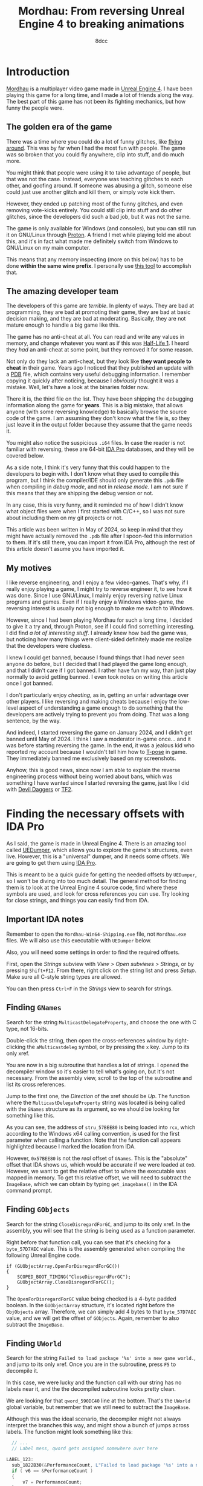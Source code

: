 #+TITLE: Mordhau: From reversing Unreal Engine 4 to breaking animations
#+AUTHOR: 8dcc
#+STARTUP: nofold
#+HTML_HEAD: <link rel="icon" type="image/x-icon" href="../img/favicon.png" />
#+HTML_HEAD: <link rel="stylesheet" type="text/css" href="../css/main.css" />
#+HTML_LINK_UP: index.html
#+HTML_LINK_HOME: ../index.html

* Introduction
:PROPERTIES:
:CUSTOM_ID: introduction
:END:

[[https://en.wikipedia.org/wiki/Mordhau_(video_game)][Mordhau]] is a multiplayer video game made in [[https://en.wikipedia.org/wiki/Unreal_Engine][Unreal Engine 4]]. I have been
playing this game for a long time, and I made a lot of friends along the
way. The best part of this game has not been its fighting mechanics, but how
funny the people were.

** The golden era of the game
:PROPERTIES:
:CUSTOM_ID: the-golden-era-of-the-game
:END:

There was a time where you could do a lot of funny glitches, like
[[https://www.youtube.com/watch?v=_eaOfSUGv70][flying around]]. This was by far when I had the most fun with people. The game
was so broken that you could fly anywhere, clip into stuff, and do much more.

#+NAME: fig1
[[file:../img/mordhau1.jpg]]

You might think that people were using it to take advantage of people, but that
was not the case. Instead, everyone was teaching glitches to each other, and
goofing around. If someone was abusing a glitch, someone else could just use
another glitch and kill them, or simply vote kick them.

However, they ended up patching most of the funny glitches, and even removing
vote-kicks entirely. You could still clip into stuff and do other glitches,
since the developers did such a bad job, but it was not the same.

#+NAME: fig2
[[file:../img/mordhau2.jpg]]

The game is only available for Windows (and consoles), but you can still run it
on GNU/Linux through [[https://github.com/ValveSoftware/Proton][Proton]]. A friend I met while playing told me about this,
and it's in fact what made me definitely switch from Windows to GNU/Linux on my
main computer.

This means that any memory inspecting (more on this below) has to be done *within
the same wine prefix*. I personally use [[https://github.com/jcnils/protonhax][this tool]] to accomplish that.

** The amazing developer team
:PROPERTIES:
:CUSTOM_ID: the-amazing-developer-team
:END:

The developers of this game are /terrible/. In plenty of ways. They are bad at
programming, they are bad at promoting their game, they are bad at basic
decision making, and they are bad at moderating. Basically, they are not mature
enough to handle a big game like this.

The game has no anti-cheat at all. You can read and write any values in memory,
and change whatever you want as if this was [[https://github.com/8dcc/hl-cheat][Half-Life 1]]. I heard they /had/ an
anti-cheat at some point, but they removed it for some reason.

Not only do they lack an anti-cheat, but they look like *they want people to
cheat* in their game. Years ago I noticed that they published an update with a
[[https://en.wikipedia.org/wiki/Program_database][PDB]] file, which contains very useful debugging information. I remember copying
it quickly after noticing, because I /obviously/ thought it was a mistake. Well,
let's have a look at the binaries folder now.

#+NAME: fig3
[[file:../img/mordhau3.png]]

There it is, the third file on the list. They have been shipping the debugging
information along the game for *years*. This is a big mistake, that allows anyone
(with some reversing knowledge) to basically browse the source code of the
game. I am assuming they don't know what the file is, so they just leave it in
the output folder because they assume that the game needs it.

You might also notice the suspicious =.i64= files. In case the reader is not
familiar with reversing, these are 64-bit [[https://en.wikipedia.org/wiki/Interactive_Disassembler][IDA Pro]] databases, and they will be
covered below.

As a side note, I think it's very funny that this could happen to the developers
to begin with. I don't know what they used to compile this program, but I think
the compiler/IDE should only generate this =.pdb= file when compiling in /debug
mode/, and not in /release mode/. I am not sure if this means that they are
shipping the debug version or not.

In any case, this is very funny, and it reminded me of how I didn't know what
object files were when I first started with C/C++, so I was not sure about
including them on my git projects or not.

This article was been written in May of 2024, so keep in mind that they might
have actually removed the =.pdb= file after I spoon-fed this information to
them. If it's still there, you can import it from IDA Pro, although the rest of
this article doesn't asume you have imported it.

** My motives
:PROPERTIES:
:CUSTOM_ID: my-motives
:END:

I like reverse engineering, and I enjoy a few video-games. That's why, if I
really enjoy playing a game, I might try to reverse engineer it, to see how it
was done. Since I use GNU/Linux, I mainly enjoy reversing native Linux programs
and games. Even if I really enjoy a Windows video-game, the reversing interest
is usually not big enough to make me switch to Windows.

However, since I had been playing Mordhau for such a long time, I decided to
give it a try and, through Proton, see if I could find something interesting. I
did find [[*Gallery][a lot of interesting stuff]]. I already knew how bad the game was, but
noticing how many things were client-sided definitely made me realize that the
developers were clueless.

I knew I could get banned, because I found things that I had never seen anyone
do before, but I decided that I had played the game long enough, and that I
didn't care if I got banned. I rather have fun my way, than just play normally
to avoid getting banned. I even took notes on writing this article once I got
banned.

I don't particularly enjoy /cheating/, as in, getting an unfair advantage over
other players. I like reversing and making cheats because I enjoy the low-level
aspect of understanding a game enough to do something that the developers are
actively trying to prevent you from doing. That was a long sentence, by the way.

And indeed, I started reversing the game on January 2024, and I didn't get
banned until May of 2024. I think I saw a moderator in-game once... and it was
before starting reversing the game. In the end, it was a jealous kid who
reported my account because I wouldn't tell him how to [[https://en.wikipedia.org/wiki/T-pose][T-pose]] in game. They
immediately banned me exclusively based on my screenshots.

#+NAME: fig4
[[file:../img/mordhau4.png]]

Anyhow, this is good news, since now I am able to explain the reverse
engineering process without being worried about bans, which was something I have
wanted since I started reversing the game, just like I did with [[file:devildaggers.org][Devil Daggers]] or
[[file:reversing-tf2-bsendpacket.org][TF2]].

* Finding the necessary offsets with IDA Pro
:PROPERTIES:
:CUSTOM_ID: finding-the-necessary-offsets-with-ida-pro
:END:

As I said, the game is made in Unreal Engine 4. There is an amazing tool called
[[https://github.com/Spuckwaffel/UEDumper][UEDumper]], which allows you to explore the game's structures, even live. However,
this is a "universal" dumper, and it needs some offsets. We are going to get
them using [[https://en.wikipedia.org/wiki/Interactive_Disassembler][IDA Pro]].

This is meant to be a quick guide for getting the needed offsets by =UEDumper=, so
I won't be diving into too much detail. The general method for finding them is
to look at the Unreal Engine 4 source code, find where these symbols are used,
and look for cross references you can use. Try looking for close strings, and
things you can easily find from IDA.

** Important IDA notes
:PROPERTIES:
:CUSTOM_ID: important-ida-notes
:END:

Remember to open the =Mordhau-Win64-Shipping.exe= file, not =Mordhau.exe= files. We
will also use this executable with =UEDumper= below.

Also, you will need some settings in order to find the required offsets.

First, open the /Strings/ subview with /View > Open subviews > Strings/, or by
pressing =Shift+F12=. From there, right click on the string list and press
/Setup/. Make sure all C-style string types are allowed.

#+NAME: fig5
[[file:../img/mordhau5.png]]

You can then press =Ctrl+F= in the /Strings/ view to search for strings.

** Finding =GNames=
:PROPERTIES:
:CUSTOM_ID: finding-gnames
:END:

Search for the string =MulticastDelegateProperty=, and choose the one with C type,
not 16-bits.

#+NAME: fig6
[[file:../img/mordhau6.png]]

Double-click the string, then open the cross-references window by right-clicking
the =aMulticastdeleg= symbol, or by pressing the =x= key. Jump to its only xref.

#+NAME: fig7
[[file:../img/mordhau7.png]]

You are now in a big subroutine that handles a lot of strings. I opened the
decompiler window so it's easier to tell what's going on, but it's not
necessary. From the assembly view, scroll to the top of the subroutine and list
its cross references.

#+NAME: fig8
[[file:../img/mordhau8.png]]

Jump to the first one, the /Direction/ of the xref should be /Up/. The function
where the =MulticastDelegateProperty= string was located is being called with the
=GNames= structure as its argument, so we should be looking for something like
this.

#+NAME: fig9
[[file:../img/mordhau9.png]]

As you can see, the address of =stru_57BEE80= is being loaded into =rcx=, which
according to the Windows x64 calling convention, is used for the first parameter
when calling a function. Note that the function call appears highlighted because
I marked the location from IDA.

However, =0x57BEE80= is not the /real/ offset of =GNames=. This is the "absolute"
offset that IDA shows us, which would be accurate if we were loaded at
=0x0=. However, we want to get the relative offset to where the executable was
mapped in memory. To get this relative offset, we will need to subtract the
=ImageBase=, which we can obtain by typing =get_imagebase()= in the IDA command
prompt.

#+begin_comment
NOTE: Feel free to make a PR if the information about absolute/relative offsets
and the ImageBase is not accurate.
#+end_comment

#+NAME: fig10
[[file:../img/mordhau10.png]]

** Finding =GObjects=
:PROPERTIES:
:CUSTOM_ID: finding-gobjects
:END:

Search for the string =CloseDisregardForGC=, and jump to its only xref. In the
assembly, you will see that the string is being used as a function
parameter.

#+NAME: fig11
[[file:../img/mordhau11.png]]

Right before that function call, you can see that it's checking for a
=byte_57D7AEC= value. This is the assembly generated when compiling the following
Unreal Engine code.

#+begin_src C++
if (GUObjectArray.OpenForDisregardForGC())
{
    SCOPED_BOOT_TIMING("CloseDisregardForGC");
    GUObjectArray.CloseDisregardForGC();
}
#+end_src

The =OpenForDisregardForGC= value being checked is a 4-byte padded boolean. In the
=GUObjectArray= structure, it's located right before the =ObjObjects=
array. Therefore, we can simply add 4 bytes to that =byte_57D7AEC= value, and we
will get the offset of =GObjects=. Again, remember to also subtract the =ImageBase=.

** Finding =UWorld=
:PROPERTIES:
:CUSTOM_ID: finding-uworld
:END:

Search for the string =Failed to load package '%s' into a new game world.=, and
jump to its only xref. Once you are in the subroutine, press =F5= to decompile it.

#+NAME: fig12
[[file:../img/mordhau12.png]]

In this case, we were lucky and the function call with our string has no labels
near it, and the the decompiled subroutine looks pretty clean.

We are looking for that =qword_590DC40= line at the bottom. That's the =UWorld=
global variable, but remember that we still need to subtract the =ImageBase=.

Although this was the ideal scenario, the decompiler might not always interpret
the branches this way, and might show a bunch of jumps across labels. The
function might look something like this:

#+begin_src C
  // ...
  // Label mess, qword gets assigned somewhere over here

LABEL_123:
  sub_1822B30(&PerformanceCount, L"Failed to load package '%s' into a new game world.", v124);
  if ( v6 == &PerformanceCount )
  {
      v7 = PerformanceCount;
  }
  else
  {
      // ...
  }

  // ...
  // Subroutine returns, qword assigment is not here

  return 0;
}
#+end_src

In that case, we would have to jump to the xref of that =LABEL_123= and look for
the same =qword= assignment below the jump.

* Dumping and exploring the game with =UEDumper=
:PROPERTIES:
:CUSTOM_ID: dumping-and-exploring-the-game-with-uedumper
:END:

As I mentioned, you will first need to edit some files, and compile the =UEDumper=
project itself.

You will have to edit =UEDumper-1.8/UEDumper/Engine/Userdefined/Offsets.h=, and
replace the offsets you got from IDA in the =setOffsets()= function. The format
should be the following.

#+begin_src C++
inline std::vector<Offset> setOffsets()
{
    std::vector<Offset> offsets;

    // Mordhau-Win64-Shipping.exe
    offsets.push_back({ OFFSET_ADDRESS | OFFSET_DS, "OFFSET_GNAMES", 0x57ABCD });
    offsets.push_back({ OFFSET_ADDRESS | OFFSET_DS, "OFFSET_GOBJECTS", 0x57CDEF0 });
    offsets.push_back({ OFFSET_ADDRESS | OFFSET_DS | OFFSET_LIVE_EDITOR, "OFFSET_UWORLD", 0x58FEDCB });

    return offsets;
}
#+end_src

The first offset should be =GNames=, the second =GObjects= and the third
=UWorld=. Again, make sure you have subtracted the =ImageBase=!

Then, you can save the file and compile the project using the "Release" version
in the top bar of Visual Studio. Unfortunately I can't insert a screenshot
because I compiled the project once, back when I had Windows installed. Just
imagine how often the developers update their game.

Now you can open the =UEDumper.exe= file on the =build= folder. As I mentioned on
the introduction, if you are running the game in GNU/Linux through Proton, you
will need to use some kind of [[https://github.com/jcnils/protonhax][tool]] to run the dumper under the same wine prefix
as Mordhau.

#+NAME: fig13
[[file:../img/mordhau13.png]]

Enter any project name and the name of the Mordhau executable. Again, remember
this is not =Mordhau.exe= but =Mordhau-Win64-Shipping.exe=. When you have done this,
press "Dump Game". If your offsets were correct, you should see something like
this.

#+NAME: fig14
[[file:../img/mordhau14.png]]

Once it's done loading, you can start inspecting the game live. Press "Live
editor" on the top bar, then the "Add Inspector" button, then switch to the "Add
Offset" tab, select =UWorld=, and enter any display name.

#+NAME: fig15
[[file:../img/mordhau15.png]]

After pressing "Add", you should be able to see the structures in a nice
format. Expand "UWorld", and you will be able to navigate the game's structures
by name. Each =+0030= value in red represents an offset relative to the parent. If
you expand a structure, you are "dereferencing" it, and its offsets will be
relative to that parent. In other words, you are traversing a chain (or tree) of
pointers.

* Magic hexadecimal tree
:PROPERTIES:
:CUSTOM_ID: magic-hexadecimal-tree
:END:

These are the most interesting values I have found. If you have been following
until now, you might realize what these numbers mean, and what to do with them.

#+begin_src C
<UWorld>
 |
 |- 0x120
 |  |
 |  |- 0x689  // Try 0
 |  |- 0x697  // Try 1
 |
 |- 0x180, 0x38, 0x0, 0x30
    |
    |- 0x2B8, 0x23C
    |- 0x28C  // Not useful
    |- 0xA28  // Try fixing
    |- 0xDB1  // Try 1
    |- 0x260
    |  |
    |  |- 0x8A0  // Next 2 are client-sided, unfortunately
    |  |- 0x8A4
    |  |- 0x8A8  // Vehicle. Others can use, carefuly
    |  |- 0x8C4
    |  |- 0x8CC  // Vehicle too
    |  |- 0xDE8
    |  |- 0x6A0
    |     |- 0xC8  // Try fixing, with next one
    |     |- 0xEC  // Try 9999, not client-sided
    |
    |- 0x2A0
       |
       |- 0xB80, 0x128  // Not useful
       |- 0xF09         // Try 2, new gameplay
       |- 0xB78, 0x830  // Careful
       |- 0x6A0, 0xF8   // Client-sided, unfortunately
       |- 0xB08
       |  |
       |  |- 0x61  // Try kick, etc.
       |  |- 0x6C
       |  |- 0x6D
       |  |- 0x6E
       |
       |- 0x288
       |  |
       |  |- 0xC49  // Not useful
       |  |- 0xD1C  // Try 1, very OP
       |
       |- 0xE66   // Try 1
       |- 0xEA4   // Try increasing
       |- 0xEA8   // Try -1
       |- 0xE94   // Not sure if it does anything
       |- 0x1029  // Needs another option to be useful
       |- 0x8C4   // Try -1
       |- 0x8CC   // Try -1
       |
       |- 0x1200
       |  |
       |  |- 0xCEC   // Next 3 will feel weird
       |  |- 0xCF4   // Try... non ranged?
       |  |- 0xD00
       |  |- 0xD1F   // Not useful
       |  |- 0xCC8   // Try ranged
       |  |- 0xEF8   // Useful in very few weapons
       |  |- 0xCBC   // Try throw
       |  |- 0xD23   // Extremelly goofy one, personal favorite
       |  |- 0x1A0C  // Needed for a previous option
       |  |- 0xCB9   // Try pavise
       |  |- 0x1C98  // Very goofy, pavise again
       |
       |- 0x11F8
          |
          |- 0xCEC   // Most are shared with 0x1200
          |- 0xCF4
          |- 0xD00
          |- 0xD1F
          |- 0xD40   // Try heal, unfortunately not shared
          |- 0xCC8
          |- 0xEF8
          |- 0xCBC
          |- 0xD23
          |- 0x1A0C
          |- 0xCB9
          |- 0x1C98
          |- 0xF40   // Try polehammer, for example
          |- 0xF41   // Should be always 1
          |- 0xF54   // Try 0
          |- 0xF58   // Try 0
          |- 0x13E0  // Try maul, for example
          |- 0x13E1  // Should be always 1
          |- 0x13F0  // Try lowering a bit, combine with next 2
          |- 0x13F4  // Try 0
          |- 0x13F8  // Try 0
          |- 0xD40, 0xB0
             |
             |- 0x14  // Be creative
             |- 0x18
             |- 0x1C
             |- 0x7C  // Try 0 for next 3
             |- 0x80
             |- 0x84
             |- ...   // Groups of 6 repeat
#+end_src

I am sorry if someone was expecting a quick guide on how to break X
animation. You can do everything I did with the numbers above. I intentionally
wanted to make this misleading to inexperienced programmers, so the game
developers couldn't figure out how I did my magic.

When the game updates, you just need to find and change the =UWorld= offset, and
you will be good to go most of the times. If something bigger changes, you can
just update the values easily.

And more importantly, get creative. I found all this stuff by trial and error.

* Gallery
:PROPERTIES:
:CUSTOM_ID: gallery
:END:

Since my account was banned, I decided to upload my funniest screenshots here.

#+NAME: fig16
[[file:../img/mordhau-ss1.jpg]]
#+NAME: fig17
[[file:../img/mordhau-ss2.jpg]]
#+NAME: fig18
[[file:../img/mordhau-ss3.jpg]]
#+NAME: fig19
[[file:../img/mordhau-ss4.jpg]]
#+NAME: fig20
[[file:../img/mordhau-ss5.jpg]]
#+NAME: fig21
[[file:../img/mordhau-ss6.jpg]]
#+NAME: fig22
[[file:../img/mordhau-ss7.jpg]]
#+NAME: fig23
[[file:../img/mordhau-ss8.jpg]]
#+NAME: fig24
[[file:../img/mordhau-ss9.jpg]]
#+NAME: fig25
[[file:../img/mordhau-ss10.jpg]]
#+NAME: fig26
[[file:../img/mordhau-ss11.jpg]]
#+NAME: fig27
[[file:../img/mordhau-ss12.jpg]]
#+NAME: fig28
[[file:../img/mordhau-ss13.jpg]]
#+NAME: fig29
[[file:../img/mordhau-ss14.jpg]]
#+NAME: fig30
[[file:../img/mordhau-ss15.jpg]]
#+NAME: fig31
[[file:../img/mordhau-ss16.jpg]]
#+NAME: fig32
[[file:../img/mordhau-ss17.jpg]]
#+NAME: fig33
[[file:../img/mordhau-ss18.jpg]]

